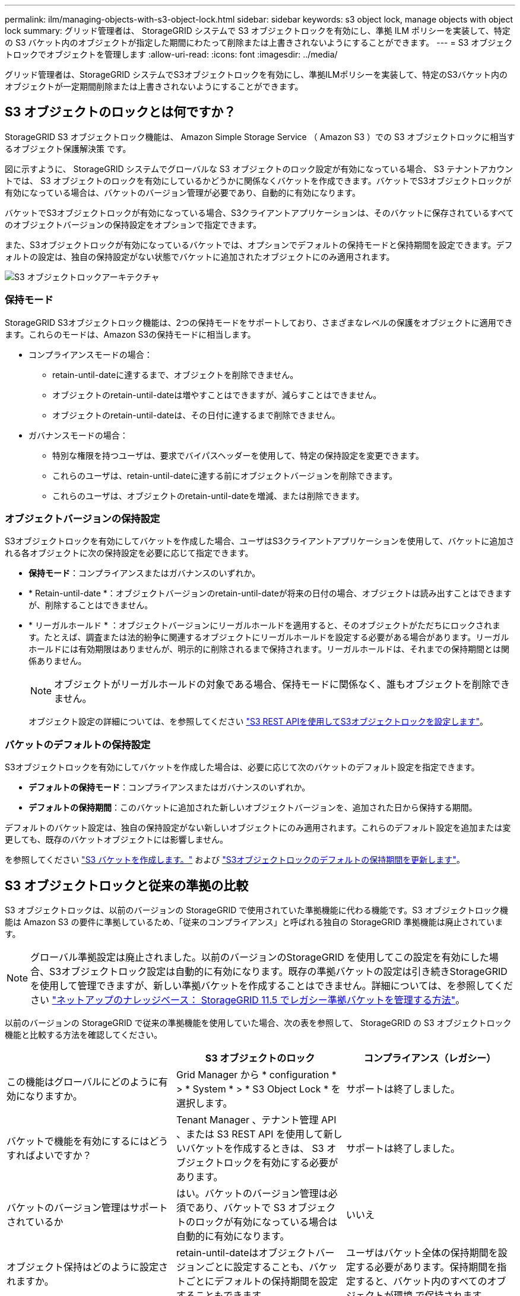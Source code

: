 ---
permalink: ilm/managing-objects-with-s3-object-lock.html 
sidebar: sidebar 
keywords: s3 object lock, manage objects with object lock 
summary: グリッド管理者は、 StorageGRID システムで S3 オブジェクトロックを有効にし、準拠 ILM ポリシーを実装して、特定の S3 バケット内のオブジェクトが指定した期間にわたって削除または上書きされないようにすることができます。 
---
= S3 オブジェクトロックでオブジェクトを管理します
:allow-uri-read: 
:icons: font
:imagesdir: ../media/


[role="lead"]
グリッド管理者は、StorageGRID システムでS3オブジェクトロックを有効にし、準拠ILMポリシーを実装して、特定のS3バケット内のオブジェクトが一定期間削除または上書きされないようにすることができます。



== S3 オブジェクトのロックとは何ですか？

StorageGRID S3 オブジェクトロック機能は、 Amazon Simple Storage Service （ Amazon S3 ）での S3 オブジェクトロックに相当するオブジェクト保護解決策 です。

図に示すように、 StorageGRID システムでグローバルな S3 オブジェクトのロック設定が有効になっている場合、 S3 テナントアカウントでは、 S3 オブジェクトのロックを有効にしているかどうかに関係なくバケットを作成できます。バケットでS3オブジェクトロックが有効になっている場合は、バケットのバージョン管理が必要であり、自動的に有効になります。

バケットでS3オブジェクトロックが有効になっている場合、S3クライアントアプリケーションは、そのバケットに保存されているすべてのオブジェクトバージョンの保持設定をオプションで指定できます。

また、S3オブジェクトロックが有効になっているバケットでは、オプションでデフォルトの保持モードと保持期間を設定できます。デフォルトの設定は、独自の保持設定がない状態でバケットに追加されたオブジェクトにのみ適用されます。

image::../media/s3_object_lock_architecture.png[S3 オブジェクトロックアーキテクチャ]



=== 保持モード

StorageGRID S3オブジェクトロック機能は、2つの保持モードをサポートしており、さまざまなレベルの保護をオブジェクトに適用できます。これらのモードは、Amazon S3の保持モードに相当します。

* コンプライアンスモードの場合：
+
** retain-until-dateに達するまで、オブジェクトを削除できません。
** オブジェクトのretain-until-dateは増やすことはできますが、減らすことはできません。
** オブジェクトのretain-until-dateは、その日付に達するまで削除できません。


* ガバナンスモードの場合：
+
** 特別な権限を持つユーザは、要求でバイパスヘッダーを使用して、特定の保持設定を変更できます。
** これらのユーザは、retain-until-dateに達する前にオブジェクトバージョンを削除できます。
** これらのユーザは、オブジェクトのretain-until-dateを増減、または削除できます。






=== オブジェクトバージョンの保持設定

S3オブジェクトロックを有効にしてバケットを作成した場合、ユーザはS3クライアントアプリケーションを使用して、バケットに追加される各オブジェクトに次の保持設定を必要に応じて指定できます。

* *保持モード*：コンプライアンスまたはガバナンスのいずれか。
* * Retain-until-date *：オブジェクトバージョンのretain-until-dateが将来の日付の場合、オブジェクトは読み出すことはできますが、削除することはできません。
* * リーガルホールド * ：オブジェクトバージョンにリーガルホールドを適用すると、そのオブジェクトがただちにロックされます。たとえば、調査または法的紛争に関連するオブジェクトにリーガルホールドを設定する必要がある場合があります。リーガルホールドには有効期限はありませんが、明示的に削除されるまで保持されます。リーガルホールドは、それまでの保持期間とは関係ありません。
+

NOTE: オブジェクトがリーガルホールドの対象である場合、保持モードに関係なく、誰もオブジェクトを削除できません。

+
オブジェクト設定の詳細については、を参照してください link:../s3/use-s3-api-for-s3-object-lock.html["S3 REST APIを使用してS3オブジェクトロックを設定します"]。





=== バケットのデフォルトの保持設定

S3オブジェクトロックを有効にしてバケットを作成した場合は、必要に応じて次のバケットのデフォルト設定を指定できます。

* *デフォルトの保持モード*：コンプライアンスまたはガバナンスのいずれか。
* *デフォルトの保持期間*：このバケットに追加された新しいオブジェクトバージョンを、追加された日から保持する期間。


デフォルトのバケット設定は、独自の保持設定がない新しいオブジェクトにのみ適用されます。これらのデフォルト設定を追加または変更しても、既存のバケットオブジェクトには影響しません。

を参照してください link:../tenant/creating-s3-bucket.html["S3 バケットを作成します。"] および link:../tenant/update-default-retention-settings.html["S3オブジェクトロックのデフォルトの保持期間を更新します"]。



== S3 オブジェクトロックと従来の準拠の比較

S3 オブジェクトロックは、以前のバージョンの StorageGRID で使用されていた準拠機能に代わる機能です。S3 オブジェクトロック機能は Amazon S3 の要件に準拠しているため、「従来のコンプライアンス」と呼ばれる独自の StorageGRID 準拠機能は廃止されています。


NOTE: グローバル準拠設定は廃止されました。以前のバージョンのStorageGRID を使用してこの設定を有効にした場合、S3オブジェクトロック設定は自動的に有効になります。既存の準拠バケットの設定は引き続きStorageGRID を使用して管理できますが、新しい準拠バケットを作成することはできません。詳細については、を参照してください https://kb.netapp.com/Advice_and_Troubleshooting/Hybrid_Cloud_Infrastructure/StorageGRID/How_to_manage_legacy_Compliant_buckets_in_StorageGRID_11.5["ネットアップのナレッジベース： StorageGRID 11.5 でレガシー準拠バケットを管理する方法"^]。

以前のバージョンの StorageGRID で従来の準拠機能を使用していた場合、次の表を参照して、 StorageGRID の S3 オブジェクトロック機能と比較する方法を確認してください。

[cols="1a,1a,1a"]
|===
|  | S3 オブジェクトのロック | コンプライアンス（レガシー） 


 a| 
この機能はグローバルにどのように有効になりますか。
 a| 
Grid Manager から * configuration * > * System * > * S3 Object Lock * を選択します。
 a| 
サポートは終了しました。



 a| 
バケットで機能を有効にするにはどうすればよいですか？
 a| 
Tenant Manager 、テナント管理 API 、または S3 REST API を使用して新しいバケットを作成するときは、 S3 オブジェクトロックを有効にする必要があります。
 a| 
サポートは終了しました。



 a| 
バケットのバージョン管理はサポートされているか
 a| 
はい。バケットのバージョン管理は必須であり、バケットで S3 オブジェクトのロックが有効になっている場合は自動的に有効になります。
 a| 
いいえ



 a| 
オブジェクト保持はどのように設定されますか。
 a| 
retain-until-dateはオブジェクトバージョンごとに設定することも、バケットごとにデフォルトの保持期間を設定することもできます。
 a| 
ユーザはバケット全体の保持期間を設定する必要があります。保持期間を指定すると、バケット内のすべてのオブジェクトが環境 で保持されます。



 a| 
保持期間は変更できますか。
 a| 
* コンプライアンスモードでは、オブジェクトバージョンのretain-until-dateは増やすことができますが、減らすことはできません。
* ガバナンスモードでは、特別な権限を持つユーザは、オブジェクトの保持設定を変更したり削除したりできます。

 a| 
バケットの保持期間は延長できますが、短縮することはできません。



 a| 
リーガルホールドはどこで制御されますか？
 a| 
バケット内のオブジェクトバージョンにリーガルホールドを適用したり、リーガルホールドを解除したりできます。
 a| 
リーガルホールドはバケットに適用され、バケット内のすべてのオブジェクトに適用されます。



 a| 
オブジェクトを削除できるのはいつですか。
 a| 
* 準拠モードでは、オブジェクトがリーガルホールドの対象でない場合、retain-until-dateに達したあとにオブジェクトバージョンを削除できます。
* ガバナンスモードでは、特別な権限を持つユーザは、オブジェクトがリーガルホールドの対象でない場合、retain-until-dateに達する前にオブジェクトを削除できます。

 a| 
バケットがリーガルホールドの対象でない場合は、保持期間が過ぎたあとにオブジェクトを削除できます。オブジェクトは自動または手動で削除できます。



 a| 
バケットライフサイクル設定はサポートされていますか。
 a| 
はい。
 a| 
いいえ

|===